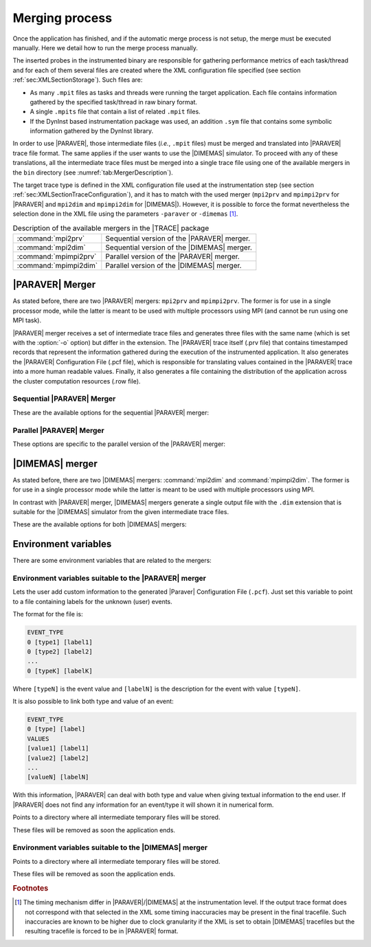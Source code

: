 .. _cha:Merging:

Merging process
===============

Once the application has finished, and if the automatic merge process is not
setup, the merge must be executed manually. Here we detail how to run the merge
process manually.

The inserted probes in the instrumented binary are responsible for gathering
performance metrics of each task/thread and for each of them several files are
created where the XML configuration file specified (see section
:ref:`sec:XMLSectionStorage`). Such files are:

* As many ``.mpit`` files as tasks and threads were running the target
  application. Each file contains information gathered by the specified
  task/thread in raw binary format.
* A single ``.mpits`` file that contain a list of related ``.mpit`` files.
* If the DynInst based instrumentation package was used, an addition ``.sym``
  file that contains some symbolic information gathered by the DynInst library.

In order to use |PARAVER|, those intermediate files (*i.e.*, ``.mpit`` files)
must be merged and translated into |PARAVER| trace file format. The same applies
if the user wants to use the |DIMEMAS| simulator. To proceed with any of these
translations, all the intermediate trace files must be merged into a single
trace file using one of the available mergers in the ``bin`` directory (see
:numref:`tab:MergerDescription`).

The target trace type is defined in the XML configuration file used at the
instrumentation step (see section :ref:`sec:XMLSectionTraceConfiguration`), and
it has to match with the used merger (``mpi2prv`` and ``mpimpi2prv`` for
|PARAVER| and ``mpi2dim`` and ``mpimpi2dim`` for |DIMEMAS|). However, it is
possible to force the format nevertheless the selection done in the XML file
using the parameters ``-paraver`` or ``-dimemas`` [#TIMING]_.

.. tabularcolumns:: |l|p{10cm}|

.. table:: Description of the available mergers in the |TRACE| package
  :name: tab:MergerDescription

  +-----------------------+---------------------------------------------+
  | :command:`mpi2prv`    | Sequential version of the |PARAVER| merger. |
  +-----------------------+---------------------------------------------+
  | :command:`mpi2dim`    | Sequential version of the |DIMEMAS| merger. |
  +-----------------------+---------------------------------------------+
  | :command:`mpimpi2prv` | Parallel version of the |PARAVER| merger.   |
  +-----------------------+---------------------------------------------+
  | :command:`mpimpi2dim` | Parallel version of the |DIMEMAS| merger.   |
  +-----------------------+---------------------------------------------+


.. _sec:ParaverMerger:

|PARAVER| Merger
----------------

As stated before, there are two |PARAVER| mergers: ``mpi2prv`` and
``mpimpi2prv``. The former is for use in a single processor mode, while the
latter is meant to be used with multiple processors using MPI (and cannot be run
using one MPI task).

|PARAVER| merger receives a set of intermediate trace files and generates three
files with the same name (which is set with the :option:`-o` option) but differ
in the extension. The |PARAVER| trace itself (.prv file) that contains
timestamped records that represent the information gathered during the execution
of the instrumented application. It also generates the |PARAVER| Configuration
File (.pcf file), which is responsible for translating values contained in the
|PARAVER| trace into a more human readable values. Finally, it also generates a
file containing the distribution of the application across the cluster
computation resources (.row file).


.. _subsec:SequentialParaverMerger:

Sequential |PARAVER| Merger
^^^^^^^^^^^^^^^^^^^^^^^^^^^

These are the available options for the sequential |PARAVER| merger:

.. option:: -d, -dump

  Dumps the information stored in the intermediate trace files.

.. option:: -dump-without-time

  The information dumped with :option:`-d` or :option:`-dump` does not show 
  the timestamp.

.. option:: -e <BINARY>

  Uses the given <BINARY> to translate addresses that are stored in the
  intermediate trace files into useful information (including function name,
  source file and line). The application has to be compiled with :option:`-g`
  flag so as to obtain valuable information.

  .. note::
    Since |TRACE| version 2.4.0 this flag is superseded in Linux systems where
    :file:`/proc/self/maps` is readable. The instrumentation part will annotate
    the binaries and shared libraries in use and will try to use them before
    using <BINARY>. This flag is still available in Linux systems as a default
    case just in case the binaries and libraries pointed by
    :file:`/proc/self/maps` are not available.

.. option:: -emit-library-events

  Emit additional events for the source code references that belong to a
  separate shared library that cannot be translated. Only add information with
  respect to the shared library name. This option is disabled by default.

.. option:: -evtnum <N>

  Partially processes (up to <N> events) the intermediate trace files to generate
  the |DIMEMAS| tracefile.

.. option:: -f <FILE.mpits>

  *(where <FILE.mpits> file is generated by the instrumentation)*

  The merger uses the given file (which contains a list of intermediate trace
  files of a single executions) instead of giving set of intermediate trace
  files.

  This option looks first for each file listed in the parameter file. Each
  contained file is searched in the absolute given path, if it does not exist,
  then it's searched in the current directory.

.. option:: -f-relative <FILE.mpits>

  *(where <FILE.mpits> file is generated by the instrumentation)*

  This options behaves like the :option:`-f` options but looks for the
  intermediate files in the current directory.

.. option:: -f-absolute <FILE.mpits>

  *(where <FILE.mpits> file is generated by the instrumentation)*

  This options behaves like the :option:`-f` options but uses the full path of
  every intermediate file so as to locate them.

.. option:: -h

  Provides minimal help about merger options.

.. option:: -keep-mpits, -no-keep-mpits

  Tells the merger to keep (or remove) the intermediate files after the trace
  generation.

.. option:: -maxmem <M>

  The last step of the merging process will be limited to use ``<M>`` megabytes
  of memory. By default, ``<M>`` is 512.

.. option:: -s <FILE.sym>

  *(where <FILE.sym> file is generated with the Dyninst instrumentator)*

  Passes information regarding instrumented symbols into the merger to aid the
  |PARAVER| analysis. If :option:`-f`, :option:`-f-relative` or
  :option:`-f-absolute` paramters are given, the merge process will try to
  automatically load the symbol file associated to that ``<FILE.mpits>`` file.

.. option:: no-syn

  If set, the merger will not attempt to synchronize the different tasks. This
  is useful when merging intermediate files obtained from a single node (and
  thus, share a single clock).

.. option:: -o <FILE.prv[.gz]>

  Choose the name of the target |PARAVER| tracefile, can be compressed with the
  libz library. If :option:`-o` is not
  given, the merging process will automatically name the tracefile using the
  application binary name, if possible.

.. option:: -remove-files

  The merging process removes the intermediate tracefiles when succesfully
  generating the |PARAVER| tracefile.

.. option:: -skip-sendrecv

  Do not match point to point communications issued by ``MPI_Sendrecv`` or
  ``MPI_Sendrecv_replace``.

.. option:: -sort-addresses

  Sort event values that reference source code locations so as the values are
  sorted by file name first and then line number (enabled by default).

.. option:: -split-states

  Do not join consecutive states that are the same into a single one.

.. option:: -syn

  If different nodes are used in the execution of a tracing run, there can exist
  some clock differences on all the nodes. This option makes :option:`mpi2prv`
  to recalculate all the timings based on the end of the ``MPI_Init`` call. This
  will usually lead to "synchronized" tasks, but it will depend on how the
  clocks advance in time.

.. option:: -syn-node

  If different nodes are used in the execution of a tracing run, there can exist
  some clock differences on all the nodes. This option makes :option:`mpi2prv`
  to recalculate all the timings based on the end of the ``MPI_Init`` call and
  the node where they ran. This will usually lead to better synchronized tasks
  than using :option:`-syn`, but, again, it will depend on how the clocks
  advance in time.

.. option:: -translate-addresses, -no-trace-overwrite

  Tells the merger to overwrite (or not) the final tracefile if it already
  exists. If the tracefile exists and :option:`-no-trace-overwrite` is given,
  the tracefile name will have an increasing numbering in addition to the name
  given by the user.

.. option:: -unique-caller-id

  Choose whether use a unique value identifier for different callers locations
  (MPI calling routines, user routines, OpenMP outlined routines and pthread
  routines).


.. _subsec:ParallelParaverMerger:

Parallel |PARAVER| Merger
^^^^^^^^^^^^^^^^^^^^^^^^^

These options are specific to the parallel version of the |PARAVER| merger:

.. option:: -block

  Intermediate trace files will be distributed in a block fashion instead of a
  cyclic fashion to the merger.

.. option:: -cyclic

  Intermediate trace files will be distributed in a cyclic fashion instead of a
  block fashion to the merger.

.. option:: -size

  The intermediate trace files will be sorted by size and then assigned to
  processors in a such manner that each processor receives approximately the
  same size.

.. option:: -consecutive-size

  Intermediate trace files will be distributed consecutively to processors but
  trying to distribute the overall size equally among processors.

.. option:: -use-disk-for-comms

  Use this option if your memory resources are limited. This option uses an
  alternative matching communication algorithm that saves memory but uses
  intensively the disk.

.. option:: -tree-fan-out <N>

  Use this option to instruct the merger to generate the tracefile using a
  tree-based topology. This should improve the performance when using a large
  number of processes at the merge step. Depending on the combination of
  processes and the width of the tree, the merger will need to run several
  stages to generate the final tracefile.

  The number of processes used in the merge process must be equal or greater
  than the <N> parameter. If it is not, the merger itself will automatically
  set the width of the tree to the number of processes used.


.. _sec:DimemasMerger:

|DIMEMAS| merger
----------------

As stated before, there are two |DIMEMAS| mergers: :command:`mpi2dim` and
:command:`mpimpi2dim`. The former is for use in a single processor mode while
the latter is meant to be used with multiple processors using MPI.

In contrast with |PARAVER| merger, |DIMEMAS| mergers generate a single output
file with the ``.dim`` extension that is suitable for the |DIMEMAS| simulator from
the given intermediate trace files.

These are the available options for both |DIMEMAS| mergers:

.. option:: -evtnum <N>

  Partially processes (up to <N> events) the intermediate trace files to
  generate the |DIMEMAS| tracefile.

.. option:: -f <FILE.mpits>

  *(where <FILE.mpits> file is generated by the instrumentation)*

  The merger uses the given file (which contains a list of intermediate trace
  files of a single executions) instead of giving set of intermediate trace
  files.

  This option takes only the file name of every intermediate file so as to
  locate them.

.. option:: -f-relative <FILE.mpits>

  *(where <FILE.mpits> file is generated by the instrumentation)*

  This options works exactly as the :option:`-f` option.

.. option:: -f-absolute <FILE.mpits>

  *(where <FILE.mpits> file is generated by the instrumentation)*

  This options behaves like the :option:`-f` option but uses the full path of
  every intermediate file so as to locate them.

.. option:: -h

  Provides minimal help about merger options.

.. option:: -maxmem <M>

  The last step of the merging process will be limited to use ``<M>`` megabytes
  of memory. By default, M is 512.

.. option:: -o <FILE.dim>

  Choose the name of the target |DIMEMAS| tracefile.


.. _sec:MergerEnvVars:

Environment variables
---------------------

There are some environment variables that are related to the mergers:


.. _subsec:ParaverMergerEnvVars:

Environment variables suitable to the |PARAVER| merger
^^^^^^^^^^^^^^^^^^^^^^^^^^^^^^^^^^^^^^^^^^^^^^^^^^^^^^

.. envvar:: EXTRAE_LABELS

Lets the user add custom information to the generated |Paraver| Configuration
File (``.pcf``). Just set this variable to point to a file containing labels for
the unknown (user) events.

The format for the file is:

.. code-block:: none

  EVENT_TYPE
  0 [type1] [label1]
  0 [type2] [label2]
  ...
  0 [typeK] [labelK]

Where ``[typeN]`` is the event value and ``[labelN]`` is the description for the
event with value ``[typeN]``.

It is also possible to link both type and value of an event:

.. code-block:: none

  EVENT_TYPE
  0 [type] [label]
  VALUES
  [value1] [label1]
  [value2] [label2]
  ...
  [valueN] [labelN]

With this information, |PARAVER| can deal with both type and value when giving
textual information to the end user. If |PARAVER| does not find any information
for an event/type it will shown it in numerical form.


.. envvar:: MPI2PRV_TMP_DIR

Points to a directory where all intermediate temporary files will be stored.

These files will be removed as soon the application ends.


.. _subsec:DimemasMergerEnvVars:

Environment variables suitable to the |DIMEMAS| merger
^^^^^^^^^^^^^^^^^^^^^^^^^^^^^^^^^^^^^^^^^^^^^^^^^^^^^^

.. envvar:: MPI2DIM_TMP_DIR

Points to a directory where all intermediate temporary files will be stored.

These files will be removed as soon the application ends.


.. rubric:: Footnotes

.. [#TIMING] The timing mechanism differ in |PARAVER|/|DIMEMAS| at the
  instrumentation level. If the output trace format does not correspond with that
  selected in the XML some timing inaccuracies may be present in the final
  tracefile. Such inaccuracies are known to be higher due to clock granularity if
  the XML is set to obtain |DIMEMAS| tracefiles but the resulting tracefile is
  forced to be in |PARAVER| format.
